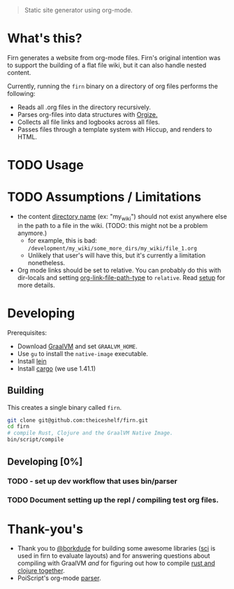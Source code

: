 #+BEGIN_QUOTE
Static site generator using org-mode.
#+END_QUOTE

* What's this?

Firn generates a website from org-mode files. Firn's original intention was
to support the building of a flat file wiki, but it can also handle nested content.

Currently, running the =firn= binary on a directory of org files performs the following:

- Reads all .org files in the directory recursively.
- Parses org-files into data structures with [[https://github.com/PoiScript/orgize][Orgize.]]
- Collects all file links and logbooks across all files.
- Passes files through a template system with Hiccup, and renders to HTML.

* TODO Usage
* TODO Assumptions / Limitations

- the content _directory name_ (ex: "my_wiki") should not exist anywhere else in
  the path to a file in the wiki. (TODO: this might not be a problem anymore.)
  - for example, this is bad: =/development/my_wiki/some_more_dirs/my_wiki/file_1.org=
  - Unlikely that user's will have this, but it's currently a limitation nonetheless.
- Org mode links should be set to relative. You can probably do this with
  dir-locals and setting [[https://emacs.stackexchange.com/questions/32601/how-can-i-get-with-org-store-link-relative-path-instead-of-absolute][org-link-file-path-type]] to =relative=. Read [[file:docs/setup.org][setup]] for
  more details.

* Developing

Prerequisites:

- Download [[https://www.graalvm.org/downloads/][GraalVM]] and set =GRAALVM_HOME=.
-  Use =gu= to install the =native-image= executable.
- Install [[https://github.com/technomancy/leiningen][lein]]
- Install [[https://doc.rust-lang.org/cargo/getting-started/installation.html][cargo]] (we use 1.41.1)

** Building

This creates a single binary called =firn=.

#+BEGIN_SRC sh
git clone git@github.com:theiceshelf/firn.git
cd firn
# compile Rust, Clojure and the GraalVM Native Image.
bin/script/compile
#+END_SRC

** Developing [0%]
*** TODO - set up dev workflow that uses bin/parser
*** TODO Document setting up the repl / compiling test org files.
* Thank-you's

- Thank you to [[https://github.com/borkdude][@borkdude]] for building some awesome libraries ([[https://github.com/borkdude/sci][sci]] is used in
  firn to evaluate layouts) and for answering questions about compiling with
  GraalVM /and/ for figuring out how to compile [[https://github.com/borkdude/clojure-rust-graalvm][rust and clojure together]].
- PoiScript's org-mode [[https://github.com/PoiScript/orgize][parser]].
